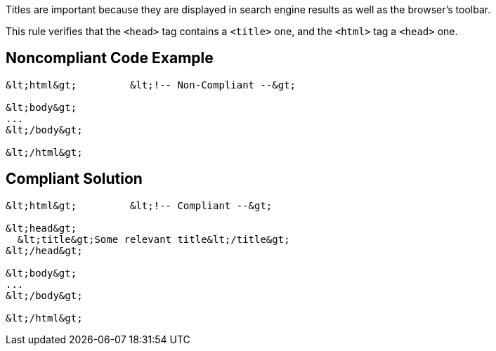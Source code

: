Titles are important because they are displayed in search engine results as well as the browser's toolbar.

This rule verifies that the ``&lt;head&gt;`` tag contains a ``&lt;title&gt;`` one, and the ``&lt;html&gt;`` tag a ``&lt;head&gt;`` one.


== Noncompliant Code Example

----
&lt;html&gt;         &lt;!-- Non-Compliant --&gt;

&lt;body&gt;
...
&lt;/body&gt;

&lt;/html&gt;
----


== Compliant Solution

----
&lt;html&gt;         &lt;!-- Compliant --&gt;

&lt;head&gt;
  &lt;title&gt;Some relevant title&lt;/title&gt;
&lt;/head&gt;

&lt;body&gt;
...
&lt;/body&gt;

&lt;/html&gt;
----


